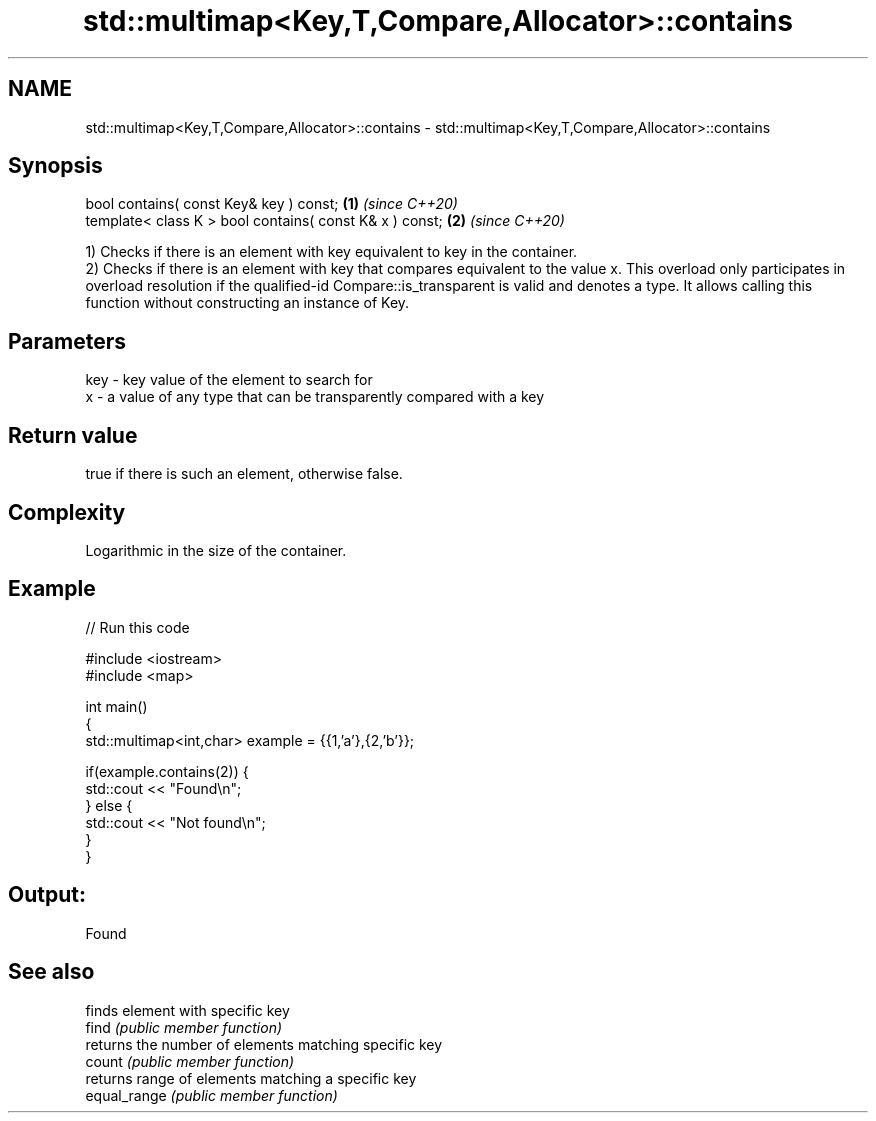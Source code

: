 .TH std::multimap<Key,T,Compare,Allocator>::contains 3 "2020.03.24" "http://cppreference.com" "C++ Standard Libary"
.SH NAME
std::multimap<Key,T,Compare,Allocator>::contains \- std::multimap<Key,T,Compare,Allocator>::contains

.SH Synopsis

  bool contains( const Key& key ) const;                 \fB(1)\fP \fI(since C++20)\fP
  template< class K > bool contains( const K& x ) const; \fB(2)\fP \fI(since C++20)\fP

  1) Checks if there is an element with key equivalent to key in the container.
  2) Checks if there is an element with key that compares equivalent to the value x. This overload only participates in overload resolution if the qualified-id Compare::is_transparent is valid and denotes a type. It allows calling this function without constructing an instance of Key.


.SH Parameters


  key - key value of the element to search for
  x   - a value of any type that can be transparently compared with a key



.SH Return value

  true if there is such an element, otherwise false.

.SH Complexity

  Logarithmic in the size of the container.

.SH Example

  
// Run this code

    #include <iostream>
    #include <map>

    int main()
    {
        std::multimap<int,char> example = {{1,'a'},{2,'b'}};

        if(example.contains(2)) {
            std::cout << "Found\\n";
        } else {
            std::cout << "Not found\\n";
        }
    }

.SH Output:

    Found


.SH See also


              finds element with specific key
  find        \fI(public member function)\fP
              returns the number of elements matching specific key
  count       \fI(public member function)\fP
              returns range of elements matching a specific key
  equal_range \fI(public member function)\fP




